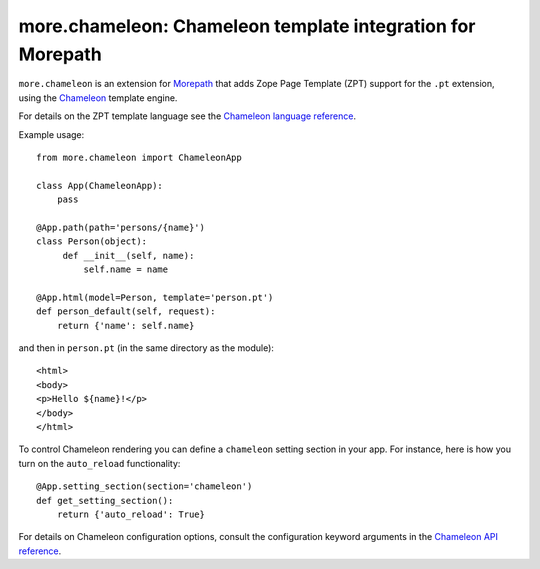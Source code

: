 more.chameleon: Chameleon template integration for Morepath
===========================================================

``more.chameleon`` is an extension for Morepath_ that adds
Zope Page Template (ZPT) support for the ``.pt`` extension, using
the Chameleon_ template engine.

For details on the ZPT template language see the `Chameleon language
reference`_.

Example usage::

  from more.chameleon import ChameleonApp

  class App(ChameleonApp):
      pass

  @App.path(path='persons/{name}')
  class Person(object):
       def __init__(self, name):
           self.name = name

  @App.html(model=Person, template='person.pt')
  def person_default(self, request):
      return {'name': self.name}

and then in ``person.pt`` (in the same directory as the module)::

  <html>
  <body>
  <p>Hello ${name}!</p>
  </body>
  </html>

To control Chameleon rendering you can define a ``chameleon`` setting
section in your app. For instance, here is how you turn on the ``auto_reload``
functionality::

  @App.setting_section(section='chameleon')
  def get_setting_section():
      return {'auto_reload': True}

For details on Chameleon configuration options, consult the
configuration keyword arguments in the `Chameleon API reference`_.

.. _Morepath: http://morepath.readthedocs.org

.. _Chameleon: https://chameleon.readthedocs.org/

.. _`Chameleon language reference`: https://chameleon.readthedocs.org/en/latest/reference.html

.. _`Chameleon API reference`: https://chameleon.readthedocs.org/en/latest/library.html#api-reference
